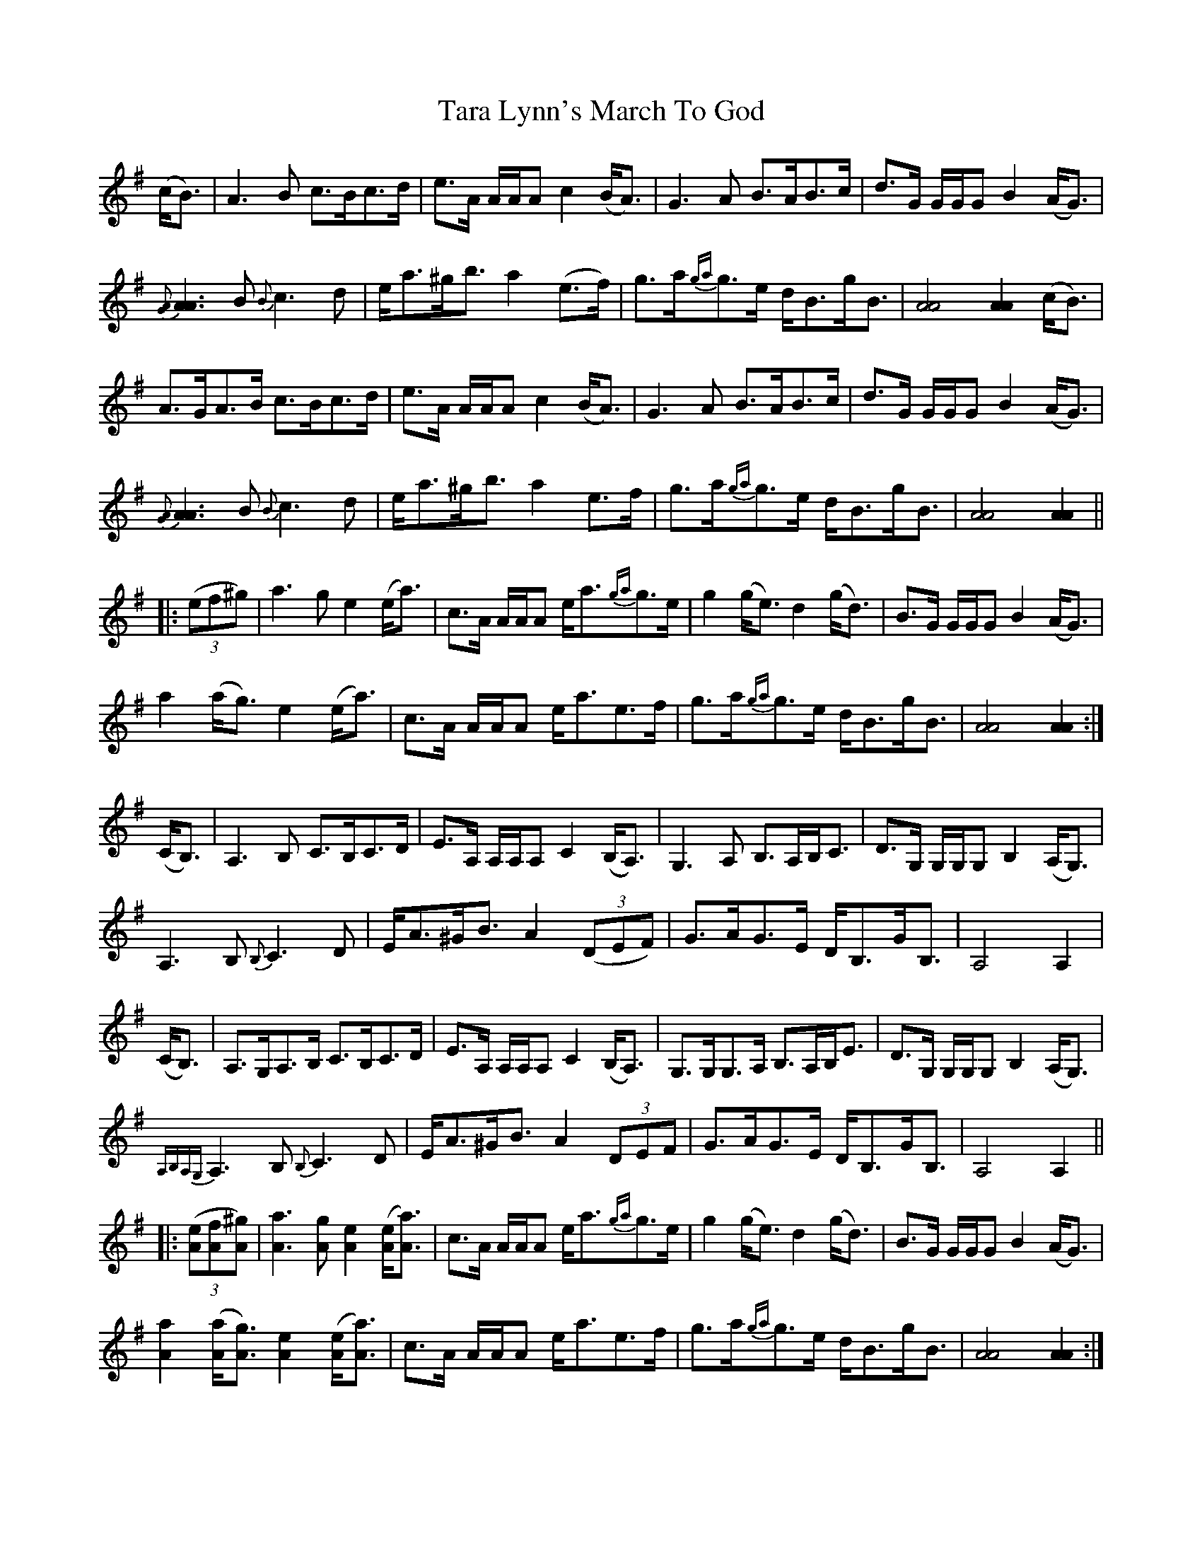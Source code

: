 X: 39424
T: Tara Lynn's March To God
R: march
M: 
K: Adorian
(c<B)|A3 B c>Bc>d|e>A A/A/A c2 (B<A)|G3 A B>AB>c|d>G G/G/G B2 (A<G)|
{[GA]}[A3A3] B {B}c3 d|e<a^g<b a2 (e>f)|g>a{ga}g>e d<Bg<B|[A4A4] [A2A2] (c<B)|
A>GA>B c>Bc>d|e>A A/A/A c2 (B<A)|G3 A B>AB>c|d>G G/G/G B2 (A<G)|
{[GA]}[A3A3] B {B}c3 d|e<a^g<b a2 e>f|g>a{ga}g>e d<Bg<B|[A4A4] [A2A2]||
|:((3ef^g)|a3 g e2 (e<a)|c>A A/A/A e<a{ga}g>e|g2 (g<e) d2 (g<d)|B>G G/G/G B2 (A<G)|
a2 (a<g) e2 (e<a)|c>A A/A/A e<ae>f|g>a{ga}g>e d<Bg<B|[A4A4] [A2A2]:|
(C<B,)|A,3 B, C>B,C>D|E>A, A,/A,/A, C2 (B,<A,)|G,3 A, B,>A,B,<C|D>G, G,/G,/G, B,2 (A,<G,)|
A,3 B, {B,}C3 D|E<A^G<B A2 ((3DEF)|G>AG>E D<B,G<B,|A,4 A,2|
(C<B,)|A,>G,A,>B, C>B,C>D|E>A, A,/A,/A, C2 (B,<A,)|G,>G,G,>A, B,>A,B,<E|D>G, G,/G,/G, B,2 (A,<G,)|
{A,B,A,G,}A,3 B, {B,}C3 D|E<A^G<B A2 (3DEF|G>AG>E D<B,G<B,|A,4 A,2||
|:((3[eA][fA][^gA])|[a3A3] [gA] [e2A2] ([eA]<[aA])|c>A A/A/A e<a{ga}g>e|g2 (g<e) d2 (g<d)|B>G G/G/G B2 (A<G)|
[a2A2] ([aA]<[gA]) [e2A2] ([eA]<[aA])|c>A A/A/A e<ae>f|g>a{ga}g>e d<Bg<B|[A4A4] [A2A2]:|

